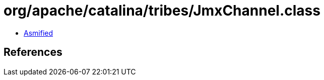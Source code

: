 = org/apache/catalina/tribes/JmxChannel.class

 - link:JmxChannel-asmified.java[Asmified]

== References

